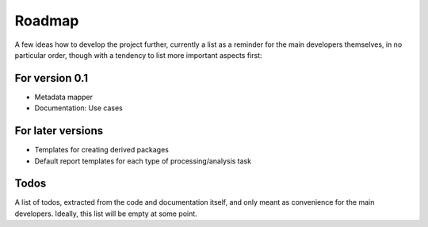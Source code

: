 =======
Roadmap
=======

A few ideas how to develop the project further, currently a list as a reminder for the main developers themselves, in no particular order, though with a tendency to list more important aspects first:


For version 0.1
===============

* Metadata mapper

* Documentation: Use cases


For later versions
==================

* Templates for creating derived packages

* Default report templates for each type of processing/analysis task


Todos
=====

A list of todos, extracted from the code and documentation itself, and only meant as convenience for the main developers. Ideally, this list will be empty at some point.

.. todolist::

